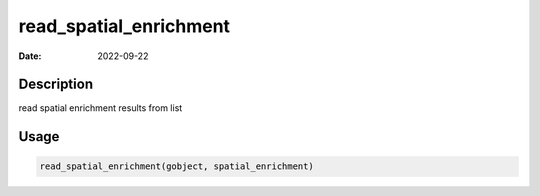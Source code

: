 =======================
read_spatial_enrichment
=======================

:Date: 2022-09-22

Description
===========

read spatial enrichment results from list

Usage
=====

.. code:: r

   read_spatial_enrichment(gobject, spatial_enrichment)
